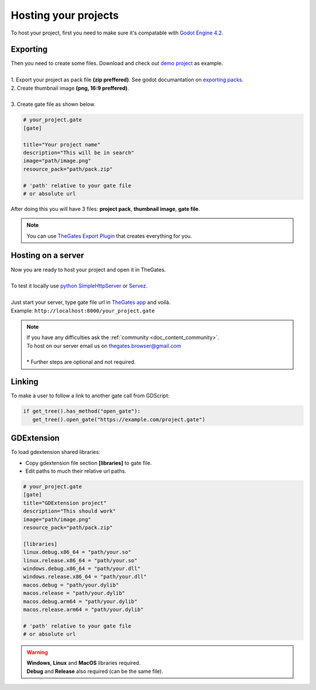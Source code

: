 .. _doc_content_hosting:

Hosting your projects
=====================

To host your project, first you need to make sure it's compatable with `Godot Engine 4.2`_.

.. _Godot Engine 4.2: https://godotengine.org/download/archive/

Exporting
---------

| Then you need to create some files. Download and check out `demo project`_ as example.
| 
| 1. Export your project as pack file **\(zip preffered\)**. See godot documantation on `exporting packs`_.

.. image:: img/export_pck.png
   :height: 350

| 2. Create thumbnail image **\(png, 16:9 preffered\)**.
| 
| 3. Create gate file as shown below.

.. code-block:: ini

   # your_project.gate
   [gate]

   title="Your project name"
   description="This will be in search"
   image="path/image.png"
   resource_pack="path/pack.zip"

   # 'path' relative to your gate file
   # or absolute url

| After doing this you will have 3 files: **project pack**, **thumbnail image**, **gate file**.

.. note:: 

   | You can use `TheGates Export Plugin`_ that creates everything for you.

.. _demo project: https://drive.google.com/file/d/1Vhf-NlfKl3oCEglXQRu3TP1yOdlPUMrF/view
.. _exporting packs: https://docs.godotengine.org/en/stable/tutorials/export/exporting_pcks.html
.. _TheGates Export Plugin: https://godotengine.org/asset-library/asset/2882

Hosting on a server
-------------------

| Now you are ready to host your project and open it in TheGates.
| 
| To test it locally use `python SimpleHttpServer`_ or `Servez`_.
| 
| Just start your server, type gate file url in `TheGates app`_ and voilà.
| Example: ``http://localhost:8000/your_project.gate``

.. _python SimpleHttpServer: https://www.hackerearth.com/practice/notes/simple-http-server-in-python/
.. _Servez: https://greggman.github.io/servez/
.. _TheGates app: https://nordup.itch.io/the-gates

.. note:: 

   | If you have any difficulties ask the :ref:`community <doc_content_community>`.
   | To host on our server email us on thegates.browser@gmail.com
   | 
   | * Further steps are optional and not required.

Linking
-------

To make a user to follow a link to another gate call from GDScript:

.. code-block:: python

   if get_tree().has_method("open_gate"):
      get_tree().open_gate("https://example.com/project.gate")

GDExtension
-----------

To load gdextension shared libraries:

* Copy gdextension file section **\[libraries\]** to gate file.

* Edit paths to much their relative url paths.

.. code-block:: ini

   # your_project.gate
   [gate]
   title="GDExtension project"
   description="This should work"
   image="path/image.png"
   resource_pack="path/pack.zip"

   [libraries]
   linux.debug.x86_64 = "path/your.so"
   linux.release.x86_64 = "path/your.so"
   windows.debug.x86_64 = "path/your.dll"
   windows.release.x86_64 = "path/your.dll"
   macos.debug = "path/your.dylib"
   macos.release = "path/your.dylib"
   macos.debug.arm64 = "path/your.dylib"
   macos.release.arm64 = "path/your.dylib"

   # 'path' relative to your gate file
   # or absolute url

.. warning:: 

   | **Windows**, **Linux** and **MacOS** libraries required.
   | **Debug** and **Release** also required \(can be the same file\).